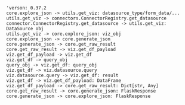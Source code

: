 #+BEGIN_SRC plantuml :file ../../img/superset_viz.png
'verson: 0.37.2
core.explore_json -> utils.get_viz: datasource_type/form_data/...
utils.get_viz -> connectors.ConnectorRegistry.get_datasource
connector.ConnectorRegistry.get_datasource -> utils.get_viz: DataSource obj
utils.get_viz -> core.explore_json: viz_obj
core.explore_json -> core.generate_json
core.generate_json -> core.get_raw_result
core.get_raw_result -> viz.get_df_payload
viz.get_df_payload -> viz.get_df
viz.get_df -> query_obj
query_obj -> viz.get_df: query_obj
viz.get_df -> viz.datasource.query
viz.datasource.query -> viz.get_df: result
viz.get_df -> viz.get_df_payload: DataFrame
viz.get_df_payload -> core.get_raw_result: Dict[str, Any]
core.get_raw_result -> core.generate_json: FlaskResponse
core.generate_json -> core.explore_json: FlaskResponse


#+END_SRC

#+RESULTS:
[[file:../../img/superset_viz.png]]

